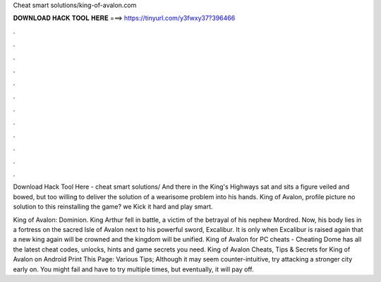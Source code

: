 Cheat smart solutions/king-of-avalon.com



𝐃𝐎𝐖𝐍𝐋𝐎𝐀𝐃 𝐇𝐀𝐂𝐊 𝐓𝐎𝐎𝐋 𝐇𝐄𝐑𝐄 ===> https://tinyurl.com/y3fwxy37?396466



.



.



.



.



.



.



.



.



.



.



.



.

Download Hack Tool Here -  cheat smart solutions/ And there in the King's Highways sat and sits a figure veiled and bowed, but too willing to deliver the solution of a wearisome problem into his hands. King of Avalon, profile picture  no solution to this  reinstalling the game? we Kick it hard and play smart.

King of Avalon: Dominion. King Arthur fell in battle, a victim of the betrayal of his nephew Mordred. Now, his body lies in a fortress on the sacred Isle of Avalon next to his powerful sword, Excalibur. It is only when Excalibur is raised again that a new king again will be crowned and the kingdom will be unified. King of Avalon for PC cheats - Cheating Dome has all the latest cheat codes, unlocks, hints and game secrets you need. King of Avalon Cheats, Tips & Secrets for King of Avalon on Android Print This Page: Various Tips; Although it may seem counter-intuitive, try attacking a stronger city early on. You might fail and have to try multiple times, but eventually, it will pay off.
